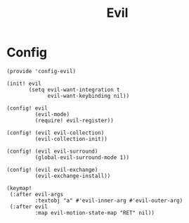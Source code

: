 #+TITLE: Evil
#+PROPERTY: header-args :tangle-relative 'dir :dir ${HOME}/.local/emacs/site-lisp

* Config
:PROPERTIES:
:header-args+: :tangle config-evil.el
:END:

#+begin_src elisp
(provide 'config-evil)

(init! evil
       (setq evil-want-integration t
             evil-want-keybinding nil))

(config! evil
         (evil-mode)
         (require! evil-register))

(config! (evil evil-collection)
         (evil-collection-init))

(config! (evil evil-surround)
         (global-evil-surround-mode 1))

(config! (evil evil-exchange)
         (evil-exchange-install))

(keymap!
 (:after evil-args
         :textobj "a" #'evil-inner-arg #'evil-outer-arg)
 (:after evil
         :map evil-motion-state-map "RET" nil))

#+end_src

